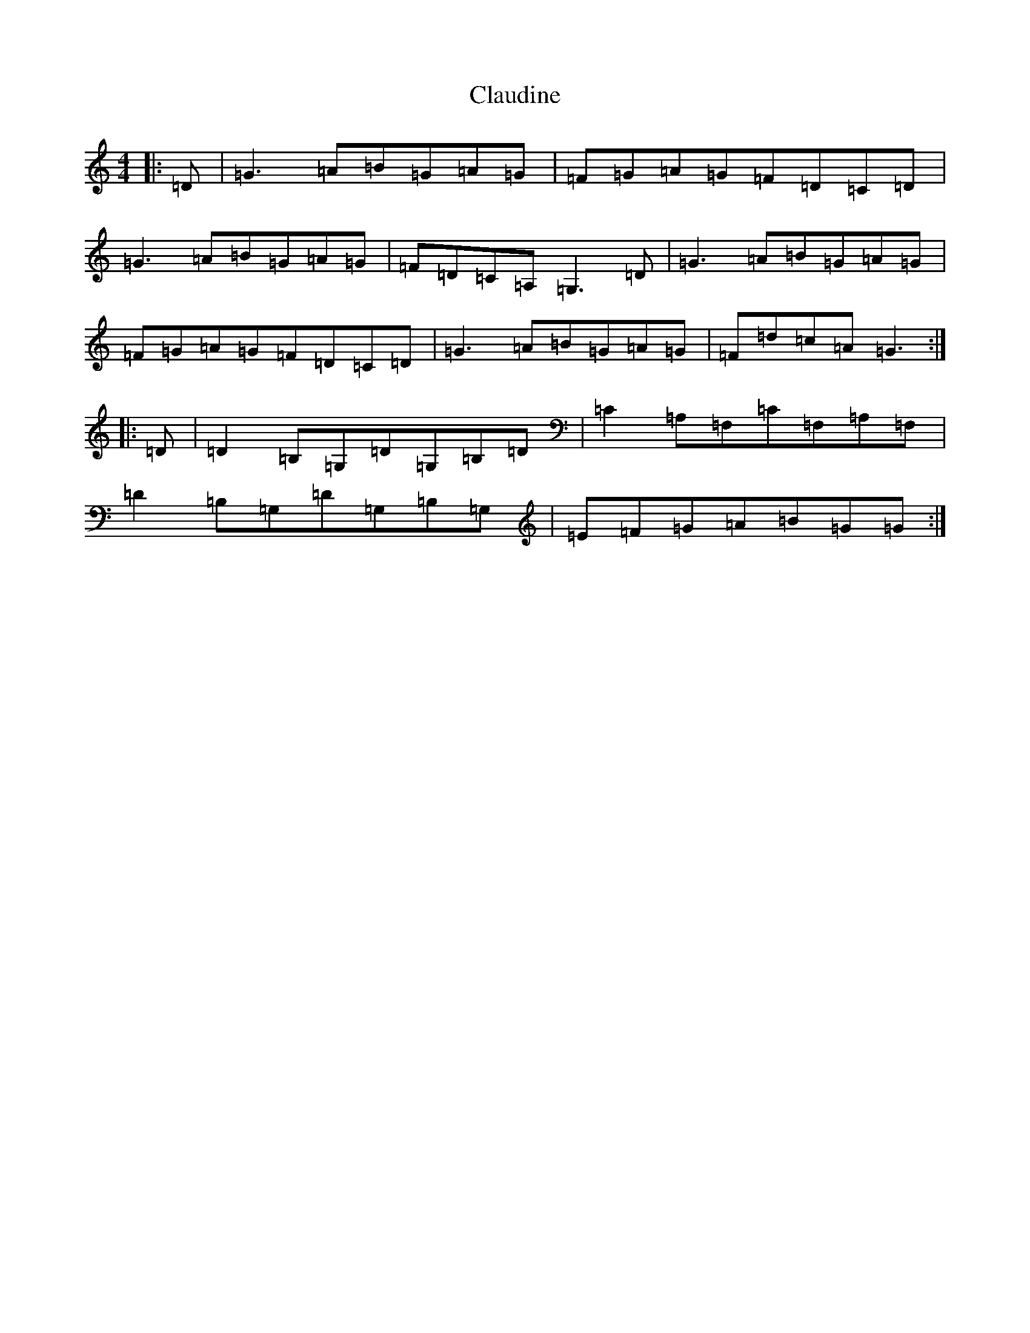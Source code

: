 X: 3746
T: Claudine
S: https://thesession.org/tunes/11745#setting11745
Z: G Major
R: reel
M:4/4
L:1/8
K: C Major
|:=D|=G3=A=B=G=A=G|=F=G=A=G=F=D=C=D|=G3=A=B=G=A=G|=F=D=C=A,=G,3=D|=G3=A=B=G=A=G|=F=G=A=G=F=D=C=D|=G3=A=B=G=A=G|=F=d=c=A=G3:||:=D|=D2=B,=G,=D=G,=B,=D|=C2=A,=F,=C=F,=A,=F,|=D2=B,=G,=D=G,=B,=G,|=E=F=G=A=B=G=G:|